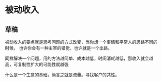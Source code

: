 * 被动收入
** 草稿
   被动收入的要点就是思考问题的方式改变，当你想一个事情和平常人的思路不同的时候，
   也许你会有一种主宰的错觉，也许就是一个出路。

   同样解决一个问题，用的方法越简单、成本越低，时间消耗越低，那收入就会越高，可复制性扩大的可能性就越强

   什么是一个生意的基础，简言之就是流量。寻找客户的共性。
